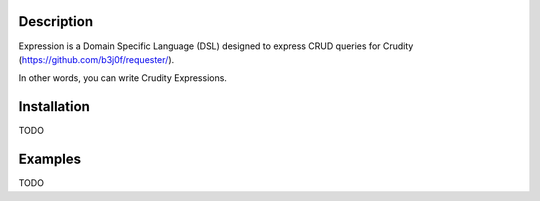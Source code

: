 Description
===========

Expression is a Domain Specific Language (DSL) designed to express CRUD queries for Crudity (https://github.com/b3j0f/requester/).

In other words, you can write Crudity Expressions.

Installation
============

TODO

Examples
========

TODO
